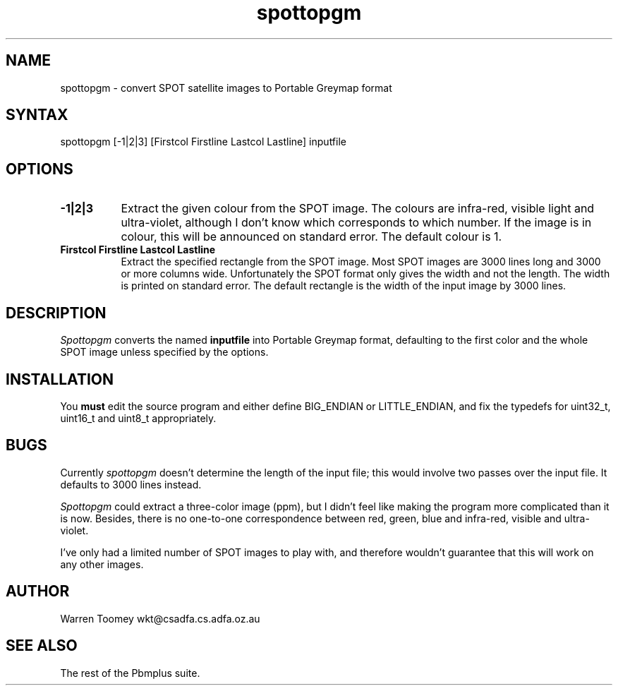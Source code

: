 .TH spottopgm 1L
.SH NAME
spottopgm \- convert SPOT satellite images to Portable Greymap format
.SH SYNTAX
spottopgm [\-1|2|3] [Firstcol Firstline Lastcol Lastline] inputfile
.SH OPTIONS
.TP 8
.B \-1|2|3
Extract the given colour from the SPOT image. The colours are infra-red,
visible light and ultra-violet, although I don't know which corresponds
to which number. If the image is in colour, this will be announced on
standard error. The default colour is 1.
.TP
.B Firstcol Firstline Lastcol Lastline
Extract the specified rectangle from the SPOT image. Most SPOT images are
3000 lines long and 3000 or more columns wide. Unfortunately the SPOT format
only gives the width and not the length. The width is printed on standard
error. The default rectangle is the width of the input image by 3000 lines.
.SH DESCRIPTION
.I Spottopgm
converts the named
.B inputfile
into Portable Greymap format, defaulting to the first color and the whole
SPOT image unless specified by the options.
.SH INSTALLATION
You
.B must
edit the source program and either define BIG\_ENDIAN or LITTLE\_ENDIAN,
and fix the typedefs for uint32\_t, uint16\_t and uint8\_t appropriately.
.SH BUGS
Currently
.I spottopgm
doesn't determine the length of the input file; this would involve two
passes over the input file. It defaults to 3000 lines instead.
.PP
.I Spottopgm
could extract a three-color image (ppm), but I didn't feel like making the
program more complicated than it is now. Besides, there is no one-to-one
correspondence between red, green, blue and infra-red, visible and
ultra-violet.
.PP
I've only had a limited number of SPOT images to play with, and therefore
wouldn't guarantee that this will work on any other images.
.SH AUTHOR
Warren Toomey  wkt@csadfa.cs.adfa.oz.au
.SH SEE ALSO
The rest of the Pbmplus suite.
